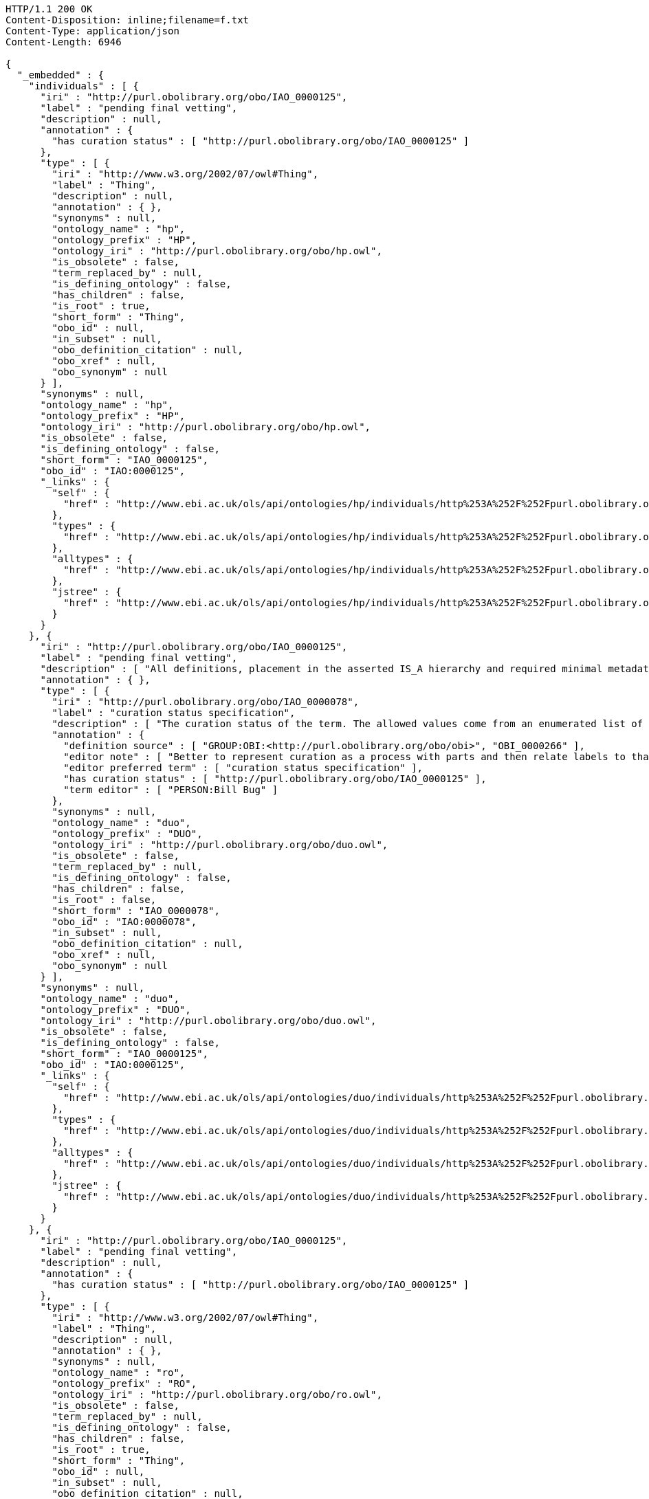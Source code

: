 [source,http]
----
HTTP/1.1 200 OK
Content-Disposition: inline;filename=f.txt
Content-Type: application/json
Content-Length: 6946

{
  "_embedded" : {
    "individuals" : [ {
      "iri" : "http://purl.obolibrary.org/obo/IAO_0000125",
      "label" : "pending final vetting",
      "description" : null,
      "annotation" : {
        "has curation status" : [ "http://purl.obolibrary.org/obo/IAO_0000125" ]
      },
      "type" : [ {
        "iri" : "http://www.w3.org/2002/07/owl#Thing",
        "label" : "Thing",
        "description" : null,
        "annotation" : { },
        "synonyms" : null,
        "ontology_name" : "hp",
        "ontology_prefix" : "HP",
        "ontology_iri" : "http://purl.obolibrary.org/obo/hp.owl",
        "is_obsolete" : false,
        "term_replaced_by" : null,
        "is_defining_ontology" : false,
        "has_children" : false,
        "is_root" : true,
        "short_form" : "Thing",
        "obo_id" : null,
        "in_subset" : null,
        "obo_definition_citation" : null,
        "obo_xref" : null,
        "obo_synonym" : null
      } ],
      "synonyms" : null,
      "ontology_name" : "hp",
      "ontology_prefix" : "HP",
      "ontology_iri" : "http://purl.obolibrary.org/obo/hp.owl",
      "is_obsolete" : false,
      "is_defining_ontology" : false,
      "short_form" : "IAO_0000125",
      "obo_id" : "IAO:0000125",
      "_links" : {
        "self" : {
          "href" : "http://www.ebi.ac.uk/ols/api/ontologies/hp/individuals/http%253A%252F%252Fpurl.obolibrary.org%252Fobo%252FIAO_0000125"
        },
        "types" : {
          "href" : "http://www.ebi.ac.uk/ols/api/ontologies/hp/individuals/http%253A%252F%252Fpurl.obolibrary.org%252Fobo%252FIAO_0000125/types"
        },
        "alltypes" : {
          "href" : "http://www.ebi.ac.uk/ols/api/ontologies/hp/individuals/http%253A%252F%252Fpurl.obolibrary.org%252Fobo%252FIAO_0000125/alltypes"
        },
        "jstree" : {
          "href" : "http://www.ebi.ac.uk/ols/api/ontologies/hp/individuals/http%253A%252F%252Fpurl.obolibrary.org%252Fobo%252FIAO_0000125/jstree"
        }
      }
    }, {
      "iri" : "http://purl.obolibrary.org/obo/IAO_0000125",
      "label" : "pending final vetting",
      "description" : [ "All definitions, placement in the asserted IS_A hierarchy and required minimal metadata are complete. The class is awaiting a final review by someone other than the term editor." ],
      "annotation" : { },
      "type" : [ {
        "iri" : "http://purl.obolibrary.org/obo/IAO_0000078",
        "label" : "curation status specification",
        "description" : [ "The curation status of the term. The allowed values come from an enumerated list of predefined terms. See the specification of these instances for more detailed definitions of each enumerated value." ],
        "annotation" : {
          "definition source" : [ "GROUP:OBI:<http://purl.obolibrary.org/obo/obi>", "OBI_0000266" ],
          "editor note" : [ "Better to represent curation as a process with parts and then relate labels to that process (in IAO meeting)" ],
          "editor preferred term" : [ "curation status specification" ],
          "has curation status" : [ "http://purl.obolibrary.org/obo/IAO_0000125" ],
          "term editor" : [ "PERSON:Bill Bug" ]
        },
        "synonyms" : null,
        "ontology_name" : "duo",
        "ontology_prefix" : "DUO",
        "ontology_iri" : "http://purl.obolibrary.org/obo/duo.owl",
        "is_obsolete" : false,
        "term_replaced_by" : null,
        "is_defining_ontology" : false,
        "has_children" : false,
        "is_root" : false,
        "short_form" : "IAO_0000078",
        "obo_id" : "IAO:0000078",
        "in_subset" : null,
        "obo_definition_citation" : null,
        "obo_xref" : null,
        "obo_synonym" : null
      } ],
      "synonyms" : null,
      "ontology_name" : "duo",
      "ontology_prefix" : "DUO",
      "ontology_iri" : "http://purl.obolibrary.org/obo/duo.owl",
      "is_obsolete" : false,
      "is_defining_ontology" : false,
      "short_form" : "IAO_0000125",
      "obo_id" : "IAO:0000125",
      "_links" : {
        "self" : {
          "href" : "http://www.ebi.ac.uk/ols/api/ontologies/duo/individuals/http%253A%252F%252Fpurl.obolibrary.org%252Fobo%252FIAO_0000125"
        },
        "types" : {
          "href" : "http://www.ebi.ac.uk/ols/api/ontologies/duo/individuals/http%253A%252F%252Fpurl.obolibrary.org%252Fobo%252FIAO_0000125/types"
        },
        "alltypes" : {
          "href" : "http://www.ebi.ac.uk/ols/api/ontologies/duo/individuals/http%253A%252F%252Fpurl.obolibrary.org%252Fobo%252FIAO_0000125/alltypes"
        },
        "jstree" : {
          "href" : "http://www.ebi.ac.uk/ols/api/ontologies/duo/individuals/http%253A%252F%252Fpurl.obolibrary.org%252Fobo%252FIAO_0000125/jstree"
        }
      }
    }, {
      "iri" : "http://purl.obolibrary.org/obo/IAO_0000125",
      "label" : "pending final vetting",
      "description" : null,
      "annotation" : {
        "has curation status" : [ "http://purl.obolibrary.org/obo/IAO_0000125" ]
      },
      "type" : [ {
        "iri" : "http://www.w3.org/2002/07/owl#Thing",
        "label" : "Thing",
        "description" : null,
        "annotation" : { },
        "synonyms" : null,
        "ontology_name" : "ro",
        "ontology_prefix" : "RO",
        "ontology_iri" : "http://purl.obolibrary.org/obo/ro.owl",
        "is_obsolete" : false,
        "term_replaced_by" : null,
        "is_defining_ontology" : false,
        "has_children" : false,
        "is_root" : true,
        "short_form" : "Thing",
        "obo_id" : null,
        "in_subset" : null,
        "obo_definition_citation" : null,
        "obo_xref" : null,
        "obo_synonym" : null
      } ],
      "synonyms" : null,
      "ontology_name" : "ro",
      "ontology_prefix" : "RO",
      "ontology_iri" : "http://purl.obolibrary.org/obo/ro.owl",
      "is_obsolete" : false,
      "is_defining_ontology" : false,
      "short_form" : "IAO_0000125",
      "obo_id" : "IAO:0000125",
      "_links" : {
        "self" : {
          "href" : "http://www.ebi.ac.uk/ols/api/ontologies/ro/individuals/http%253A%252F%252Fpurl.obolibrary.org%252Fobo%252FIAO_0000125"
        },
        "types" : {
          "href" : "http://www.ebi.ac.uk/ols/api/ontologies/ro/individuals/http%253A%252F%252Fpurl.obolibrary.org%252Fobo%252FIAO_0000125/types"
        },
        "alltypes" : {
          "href" : "http://www.ebi.ac.uk/ols/api/ontologies/ro/individuals/http%253A%252F%252Fpurl.obolibrary.org%252Fobo%252FIAO_0000125/alltypes"
        },
        "jstree" : {
          "href" : "http://www.ebi.ac.uk/ols/api/ontologies/ro/individuals/http%253A%252F%252Fpurl.obolibrary.org%252Fobo%252FIAO_0000125/jstree"
        }
      }
    } ]
  },
  "_links" : {
    "self" : {
      "href" : "http://www.ebi.ac.uk/ols/api/individuals/http%253A%252F%252Fpurl.obolibrary.org%252Fobo%252FIAO_0000125"
    }
  },
  "page" : {
    "size" : 20,
    "totalElements" : 3,
    "totalPages" : 1,
    "number" : 0
  }
}
----